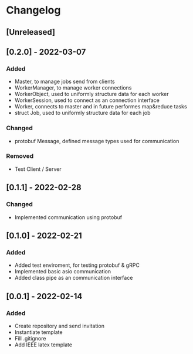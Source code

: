 * Changelog
** [Unreleased]
** [0.2.0] - 2022-03-07
*** Added
- Master, to manage jobs send from clients
- WorkerManager, to manage worker connections
- WorkerObject, used to uniformly structure data for each worker
- WorkerSession, used to connect as an connection interface
- Worker, connects to master and in future performes map&reduce tasks
- struct Job, used to uniformly structure data for each job
*** Changed
- protobuf Message, defined message types used for communication
*** Removed
- Test Client / Server
** [0.1.1] - 2022-02-28
*** Changed
- Implemented communication using protobuf
** [0.1.0] - 2022-02-21
*** Added
- Added test enviroment, for testing protobuf & gRPC
- Implemented basic asio communication
- Added class pipe as an communication interface
** [0.0.1] - 2022-02-14
*** Added
- Create repository and send invitation
- Instantiate template
- Fill .gitignore
- Add IEEE latex template
